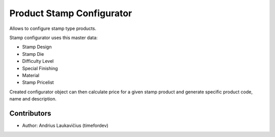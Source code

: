 Product Stamp Configurator
##########################

Allows to configure stamp type products.

Stamp configurator uses this master data:

* Stamp Design
* Stamp Die
* Difficulty Level
* Special Finishing
* Material
* Stamp Pricelist

Created configurator object can then calculate price for a given stamp product
and generate specific product code, name and description.


Contributors
============

* Author: Andrius Laukavičius (timefordev)
